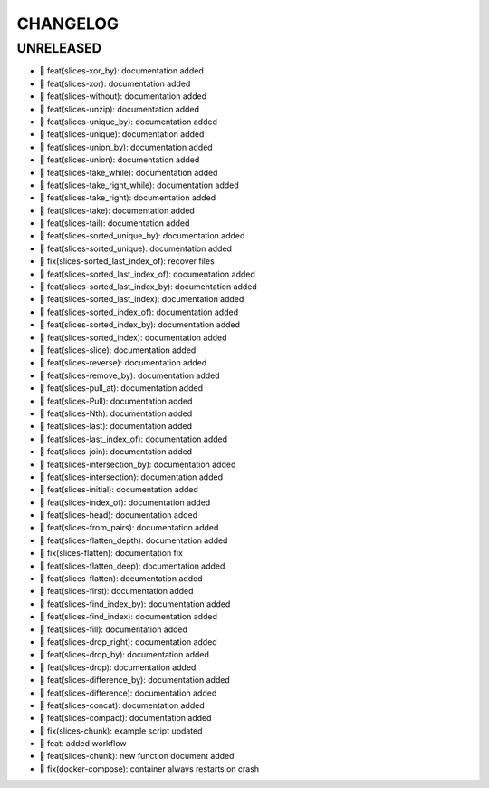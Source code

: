 CHANGELOG
=========

UNRELEASED
----------

* 🎉 feat(slices-xor_by): documentation added
* 🎉 feat(slices-xor): documentation added
* 🎉 feat(slices-without): documentation added
* 🎉 feat(slices-unzip): documentation added
* 🎉 feat(slices-unique_by): documentation added
* 🎉 feat(slices-unique): documentation added
* 🎉 feat(slices-union_by): documentation added
* 🎉 feat(slices-union): documentation added
* 🎉 feat(slices-take_while): documentation added
* 🎉 feat(slices-take_right_while): documentation added
* 🎉 feat(slices-take_right): documentation added
* 🎉 feat(slices-take): documentation added
* 🎉 feat(slices-tail): documentation added
* 🎉 feat(slices-sorted_unique_by): documentation added
* 🎉 feat(slices-sorted_unique): documentation added
* 🐛 fix(slices-sorted_last_index_of): recover files
* 🎉 feat(slices-sorted_last_index_of): documentation added
* 🎉 feat(slices-sorted_last_index_by): documentation added
* 🎉 feat(slices-sorted_last_index): documentation added
* 🎉 feat(slices-sorted_index_of): documentation added
* 🎉 feat(slices-sorted_index_by): documentation added
* 🎉 feat(slices-sorted_index): documentation added
* 🎉 feat(slices-slice): documentation added
* 🎉 feat(slices-reverse): documentation added
* 🎉 feat(slices-remove_by): documentation added
* 🎉 feat(slices-pull_at): documentation added
* 🎉 feat(slices-Pull): documentation added
* 🎉 feat(slices-Nth): documentation added
* 🎉 feat(slices-last): documentation added
* 🎉 feat(slices-last_index_of): documentation added
* 🎉 feat(slices-join): documentation added
* 🎉 feat(slices-intersection_by): documentation added
* 🎉 feat(slices-intersection): documentation added
* 🎉 feat(slices-initial): documentation added
* 🎉 feat(slices-index_of): documentation added
* 🎉 feat(slices-head): documentation added
* 🎉 feat(slices-from_pairs): documentation added
* 🎉 feat(slices-flatten_depth): documentation added
* 🐛 fix(slices-flatten): documentation fix
* 🎉 feat(slices-flatten_deep): documentation added
* 🎉 feat(slices-flatten): documentation added
* 🎉 feat(slices-first): documentation added
* 🎉 feat(slices-find_index_by): documentation added
* 🎉 feat(slices-find_index): documentation added
* 🎉 feat(slices-fill): documentation added
* 🎉 feat(slices-drop_right): documentation added
* 🎉 feat(slices-drop_by): documentation added
* 🎉 feat(slices-drop): documentation added
* 🎉 feat(slices-difference_by): documentation added
* 🎉 feat(slices-difference): documentation added
* 🎉 feat(slices-concat): documentation added
* 🎉 feat(slices-compact): documentation added
* 🐛 fix(slices-chunk): example script updated
* 🎉 feat: added workflow
* 🎉 feat(slices-chunk): new function document added
* 🐛 fix(docker-compose): container always restarts on crash

.. 1.0.0 (yyyy-mm-dd)
.. ------------------
